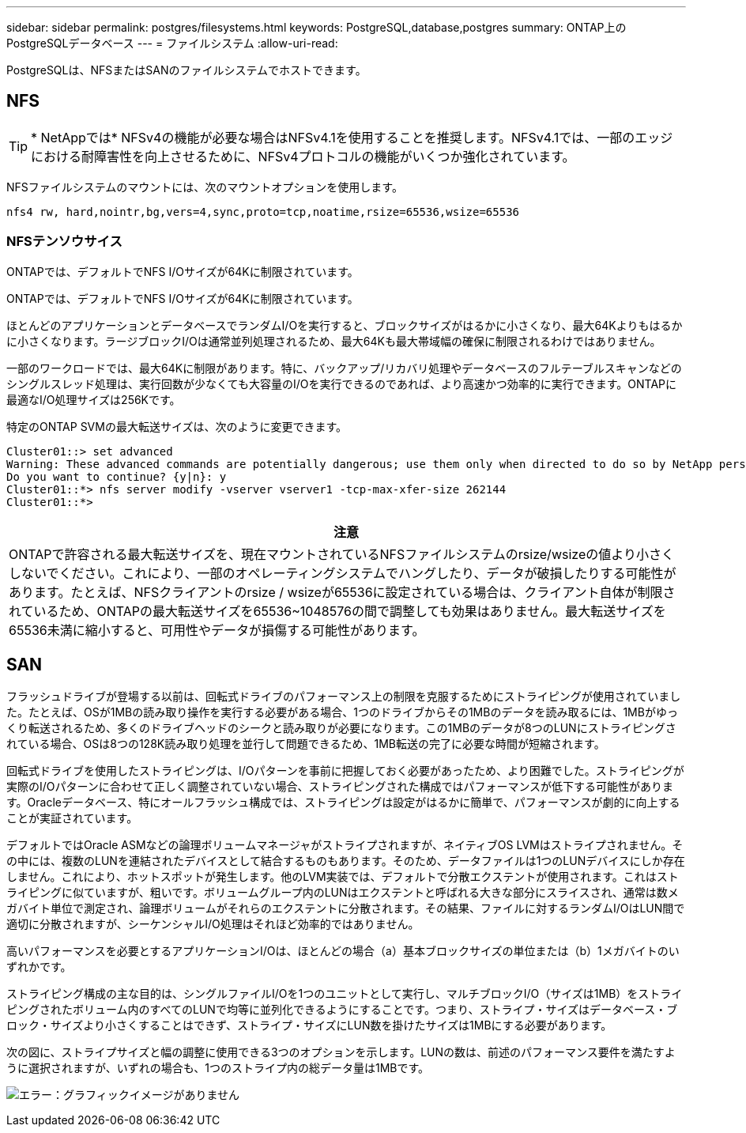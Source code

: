 ---
sidebar: sidebar 
permalink: postgres/filesystems.html 
keywords: PostgreSQL,database,postgres 
summary: ONTAP上のPostgreSQLデータベース 
---
= ファイルシステム
:allow-uri-read: 


[role="lead"]
PostgreSQLは、NFSまたはSANのファイルシステムでホストできます。



== NFS


TIP: * NetAppでは* NFSv4の機能が必要な場合はNFSv4.1を使用することを推奨します。NFSv4.1では、一部のエッジにおける耐障害性を向上させるために、NFSv4プロトコルの機能がいくつか強化されています。

NFSファイルシステムのマウントには、次のマウントオプションを使用します。

....
nfs4 rw, hard,nointr,bg,vers=4,sync,proto=tcp,noatime,rsize=65536,wsize=65536
....


=== NFSテンソウサイス

ONTAPでは、デフォルトでNFS I/Oサイズが64Kに制限されています。

ONTAPでは、デフォルトでNFS I/Oサイズが64Kに制限されています。

ほとんどのアプリケーションとデータベースでランダムI/Oを実行すると、ブロックサイズがはるかに小さくなり、最大64Kよりもはるかに小さくなります。ラージブロックI/Oは通常並列処理されるため、最大64Kも最大帯域幅の確保に制限されるわけではありません。

一部のワークロードでは、最大64Kに制限があります。特に、バックアップ/リカバリ処理やデータベースのフルテーブルスキャンなどのシングルスレッド処理は、実行回数が少なくても大容量のI/Oを実行できるのであれば、より高速かつ効率的に実行できます。ONTAPに最適なI/O処理サイズは256Kです。

特定のONTAP SVMの最大転送サイズは、次のように変更できます。

....
Cluster01::> set advanced
Warning: These advanced commands are potentially dangerous; use them only when directed to do so by NetApp personnel.
Do you want to continue? {y|n}: y
Cluster01::*> nfs server modify -vserver vserver1 -tcp-max-xfer-size 262144
Cluster01::*>
....
|===
| 注意 


| ONTAPで許容される最大転送サイズを、現在マウントされているNFSファイルシステムのrsize/wsizeの値より小さくしないでください。これにより、一部のオペレーティングシステムでハングしたり、データが破損したりする可能性があります。たとえば、NFSクライアントのrsize / wsizeが65536に設定されている場合は、クライアント自体が制限されているため、ONTAPの最大転送サイズを65536~1048576の間で調整しても効果はありません。最大転送サイズを65536未満に縮小すると、可用性やデータが損傷する可能性があります。 
|===


== SAN

フラッシュドライブが登場する以前は、回転式ドライブのパフォーマンス上の制限を克服するためにストライピングが使用されていました。たとえば、OSが1MBの読み取り操作を実行する必要がある場合、1つのドライブからその1MBのデータを読み取るには、1MBがゆっくり転送されるため、多くのドライブヘッドのシークと読み取りが必要になります。この1MBのデータが8つのLUNにストライピングされている場合、OSは8つの128K読み取り処理を並行して問題できるため、1MB転送の完了に必要な時間が短縮されます。

回転式ドライブを使用したストライピングは、I/Oパターンを事前に把握しておく必要があったため、より困難でした。ストライピングが実際のI/Oパターンに合わせて正しく調整されていない場合、ストライピングされた構成ではパフォーマンスが低下する可能性があります。Oracleデータベース、特にオールフラッシュ構成では、ストライピングは設定がはるかに簡単で、パフォーマンスが劇的に向上することが実証されています。

デフォルトではOracle ASMなどの論理ボリュームマネージャがストライプされますが、ネイティブOS LVMはストライプされません。その中には、複数のLUNを連結されたデバイスとして結合するものもあります。そのため、データファイルは1つのLUNデバイスにしか存在しません。これにより、ホットスポットが発生します。他のLVM実装では、デフォルトで分散エクステントが使用されます。これはストライピングに似ていますが、粗いです。ボリュームグループ内のLUNはエクステントと呼ばれる大きな部分にスライスされ、通常は数メガバイト単位で測定され、論理ボリュームがそれらのエクステントに分散されます。その結果、ファイルに対するランダムI/OはLUN間で適切に分散されますが、シーケンシャルI/O処理はそれほど効率的ではありません。

高いパフォーマンスを必要とするアプリケーションI/Oは、ほとんどの場合（a）基本ブロックサイズの単位または（b）1メガバイトのいずれかです。

ストライピング構成の主な目的は、シングルファイルI/Oを1つのユニットとして実行し、マルチブロックI/O（サイズは1MB）をストライピングされたボリューム内のすべてのLUNで均等に並列化できるようにすることです。つまり、ストライプ・サイズはデータベース・ブロック・サイズより小さくすることはできず、ストライプ・サイズにLUN数を掛けたサイズは1MBにする必要があります。

次の図に、ストライプサイズと幅の調整に使用できる3つのオプションを示します。LUNの数は、前述のパフォーマンス要件を満たすように選択されますが、いずれの場合も、1つのストライプ内の総データ量は1MBです。

image:ontap-lvm-striping.png["エラー：グラフィックイメージがありません"]
